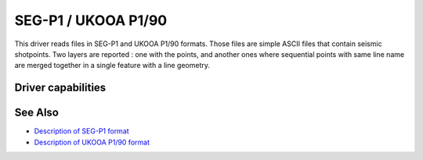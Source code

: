 .. _vector.segukooa:

SEG-P1 / UKOOA P1/90
====================

.. shortname:: SEGUKOOA

.. built_in_by_default::

This driver reads files in SEG-P1 and UKOOA P1/90 formats. Those files
are simple ASCII files that contain seismic shotpoints. Two layers are
reported : one with the points, and another ones where sequential points
with same line name are merged together in a single feature with a line
geometry.

Driver capabilities
-------------------

.. supports_georeferencing::

.. supports_virtualio::

See Also
--------

-  `Description of SEG-P1
   format <http://www.seg.org/documents/10161/77915/seg_p1_p2_p3.pdf>`__
-  `Description of UKOOA P1/90
   format <https://www.iogp.org/wp-content/uploads/2016/12/P1.pdf>`__
